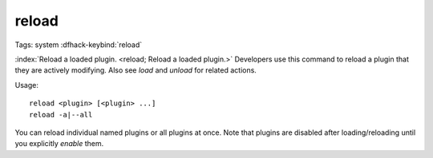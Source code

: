 reload
======

Tags: system
:dfhack-keybind:`reload`

:index:`Reload a loaded plugin. <reload; Reload a loaded plugin.>` Developers
use this command to reload a plugin that they are actively modifying. Also see
`load` and `unload` for related actions.

Usage::

    reload <plugin> [<plugin> ...]
    reload -a|--all

You can reload individual named plugins or all plugins at once. Note that
plugins are disabled after loading/reloading until you explicitly `enable`
them.
